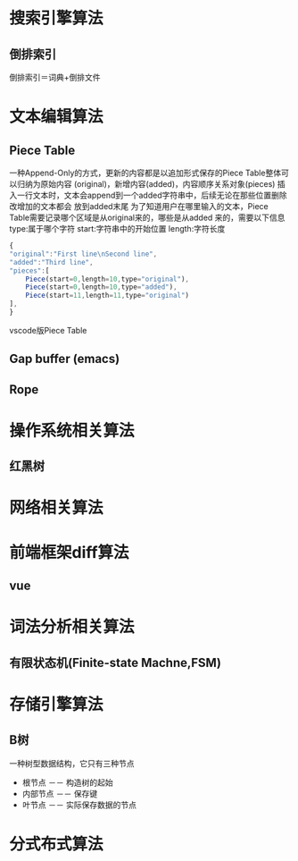 
* 搜索引擎算法  
** 倒排索引
   倒排索引＝词典+倒排文件


   \begin{multline}
   Q=Query    \\
   word  \longleftarrow shift Q \\
   posting_list=fetchList(word) \\
   for all word \in Q do   \\
       posting_list2 \longleftarrow fetchList(word) \\
       posting_list \longleftarrow  Intersect(posting_list,posting_list2) \\
   end for  \\ 
   array \longleftarrow newArray()  \\
   for all posting_list \in postling_list do \\
       elem \longleftarrow newElement()  \\
       elem.val \longleftarrow getAttribute(posting) \\
       elem.ref \longleftarrow posting.doc_ref \\
       push array,elem  \\
    end for
  \end{multline}

* 文本编辑算法
** Piece Table
   一种Append-Only的方式，更新的内容都是以追加形式保存的Piece Table整体可以归纳为原始内容
   (original)，新增内容(added)，内容顺序关系对象(pieces)
   插入一行文本时，文本会append到一个added字符串中，后续无论在那些位置删除改增加的文本都会
   放到added末尾
   为了知道用户在哪里输入的文本，Piece Table需要记录哪个区域是从original来的，哪些是从added
   来的，需要以下信息
   type:属于哪个字符
   start:字符串中的开始位置
   length:字符长度
   #+BEGIN_SRC js
     {
	 "original":"First line\nSecond line",
	 "added":"Third line",
	 "pieces":[
	     Piece(start=0,length=10,type="original"),
	     Piece(start=0,length=10,type="added"),
	     Piece(start=11,length=11,type="original")
	 ],
     }
   #+END_SRC
   vscode版Piece Table
** Gap buffer  (emacs)

** Rope
   
* 操作系统相关算法  
    
** 红黑树
* 网络相关算法
  
* 前端框架diff算法
** vue
* 词法分析相关算法
** 有限状态机(Finite-state Machne,FSM)
* 存储引擎算法
** B树
   一种树型数据结构，它只有三种节点
   * 根节点   －－  构造树的起始
   * 内部节点 －－  保存键
   * 叶节点   －－ 实际保存数据的节点
* 分式布式算法

